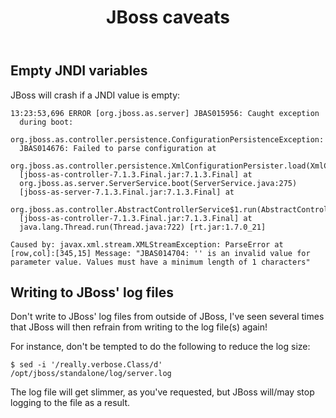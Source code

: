 #+TITLE: JBoss caveats

** Empty JNDI variables
JBoss will crash if a JNDI value is empty:

#+begin_src text
  13:23:53,696 ERROR [org.jboss.as.server] JBAS015956: Caught exception
    during boot:
    org.jboss.as.controller.persistence.ConfigurationPersistenceException:
    JBAS014676: Failed to parse configuration at
    org.jboss.as.controller.persistence.XmlConfigurationPersister.load(XmlConfigurationPersister.java:141)
    [jboss-as-controller-7.1.3.Final.jar:7.1.3.Final] at
    org.jboss.as.server.ServerService.boot(ServerService.java:275)
    [jboss-as-server-7.1.3.Final.jar:7.1.3.Final] at
    org.jboss.as.controller.AbstractControllerService$1.run(AbstractControllerService.java:156)
    [jboss-as-controller-7.1.3.Final.jar:7.1.3.Final] at
    java.lang.Thread.run(Thread.java:722) [rt.jar:1.7.0_21]

  Caused by: javax.xml.stream.XMLStreamException: ParseError at
  [row,col]:[345,15] Message: "JBAS014704: '' is an invalid value for
  parameter value. Values must have a minimum length of 1 characters"
#+end_src



** Writing to JBoss' log files
Don't write to JBoss' log files from outside of JBoss, I've seen
several times that JBoss will then refrain from writing to the log
file(s) again!

For instance, don't be tempted to do the following to reduce the log size:
#+begin_src text
$ sed -i '/really.verbose.Class/d' /opt/jboss/standalone/log/server.log
#+end_src
The log file will get slimmer, as you've requested, but JBoss will/may
stop logging to the file as a result.
